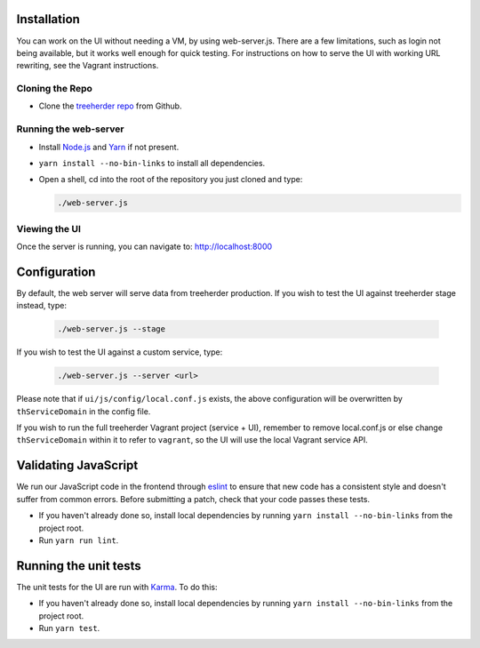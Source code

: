 Installation
============

You can work on the UI without needing a VM, by using web-server.js.
There are a few limitations, such as login not being available, but it works well enough for quick testing. For instructions on how to serve the UI with working URL rewriting, see the Vagrant instructions.

Cloning the Repo
----------------

* Clone the `treeherder repo`_ from Github.

Running the web-server
----------------------

* Install `Node.js`_ and Yarn_ if not present.
* ``yarn install --no-bin-links`` to install all dependencies.
* Open a shell, cd into the root of the repository you just cloned and type:

  .. code-block:: bash

     ./web-server.js

Viewing the UI
--------------

Once the server is running, you can navigate to:
`<http://localhost:8000>`_

Configuration
=============

By default, the web server will serve data from treeherder production. If you wish to test the UI against treeherder stage instead, type:

  .. code-block:: bash

     ./web-server.js --stage

If you wish to test the UI against a custom service, type:

  .. code-block:: bash

     ./web-server.js --server <url>


Please note that if ``ui/js/config/local.conf.js`` exists, the above configuration will be overwritten by ``thServiceDomain`` in the config file.

If you wish to run the full treeherder Vagrant project (service + UI), remember to remove local.conf.js or else change ``thServiceDomain`` within it to refer to ``vagrant``, so the UI will use the local Vagrant service API.

Validating JavaScript
=====================

We run our JavaScript code in the frontend through eslint_ to ensure
that new code has a consistent style and doesn't suffer from common
errors. Before submitting a patch, check that your code passes these tests.

* If you haven't already done so, install local dependencies by running ``yarn install --no-bin-links`` from the project root.
* Run ``yarn run lint``.

.. _eslint: http://eslint.org/

Running the unit tests
======================

The unit tests for the UI are run with Karma_. To do this:

* If you haven't already done so, install local dependencies by running ``yarn install --no-bin-links`` from the project root.
* Run ``yarn test``.


.. _Karma: http://karma-runner.github.io/0.8/config/configuration-file.html
.. _treeherder repo: https://github.com/mozilla/treeherder
.. _Node.js: https://nodejs.org/en/download/current/
.. _Yarn: https://yarnpkg.com/en/docs/install

